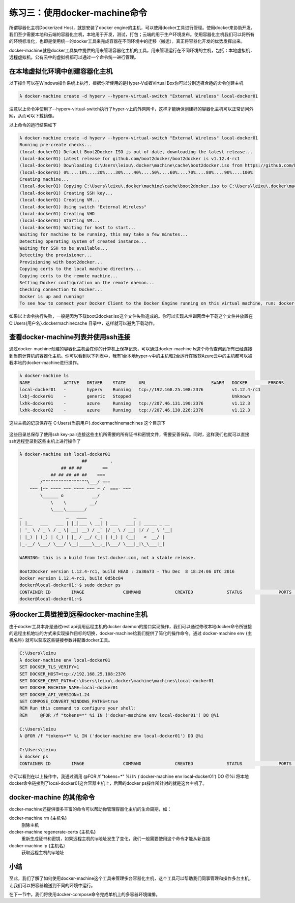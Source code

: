 练习三：使用docker-machine命令
~~~~~~~~~~~~~~~~~~~~~~~~~~~~~~~~~~

所谓容器化主机Dockerized Host，就是安装了docker engine的主机，可以使用docker工具进行管理。使用docker来协助开发，我们至少需要本地和云端的容器化主机，本地用于开发，测试，打包；云端的用于生产环境发布。使用容器化主机我们可以将所有的环境标准化，也即是使用统一的docker工具来完成容器在不同环境中的迁移（搬运），真正将容器化开发的优势发挥出来。

docker-machine就是docker工具集中提供的用来管理容器化主机的工具，用来管理运行在不同环境的主机，包括：本地虚拟机，远程虚拟机，公有云中的虚拟机都可以通过一个命令统一进行管理。

在本地虚拟化环境中创建容器化主机
^^^^^^^^^^^^^^^^^^^^^^^^

以下操作可以在Windows操作系统上执行，根据你所使用的是Hyper-V或者Virtual Box你可以分别选择合适的命令创建主机

.. code-block:: shell

    λ docker-machine create -d hyperv --hyperv-virtual-switch "External Wireless" local-docker01

注意以上命令冲使用了--hyperv-virtual-switch执行了hyper-v上的外网网卡，这样才能确保创建好的容器化主机可以正常访问外网，从而可以下载镜像。

以上命令的运行结果如下

.. code-block:: shell

    λ docker-machine create -d hyperv --hyperv-virtual-switch "External Wireless" local-docker01
    Running pre-create checks...
    (local-docker01) Default Boot2Docker ISO is out-of-date, downloading the latest release...
    (local-docker01) Latest release for github.com/boot2docker/boot2docker is v1.12.4-rc1
    (local-docker01) Downloading C:\Users\leixu\.docker\machine\cache\boot2docker.iso from https://github.com/boot2docker/boot2docker/releases/download/v1.12.4-rc1/boot2docker.iso...
    (local-docker01) 0%....10%....20%....30%....40%....50%....60%....70%....80%....90%....100%
    Creating machine...
    (local-docker01) Copying C:\Users\leixu\.docker\machine\cache\boot2docker.iso to C:\Users\leixu\.docker\machine\machines\local-docker01\boot2docker.iso...
    (local-docker01) Creating SSH key...
    (local-docker01) Creating VM...
    (local-docker01) Using switch "External Wireless"
    (local-docker01) Creating VHD
    (local-docker01) Starting VM...
    (local-docker01) Waiting for host to start...
    Waiting for machine to be running, this may take a few minutes...
    Detecting operating system of created instance...
    Waiting for SSH to be available...
    Detecting the provisioner...
    Provisioning with boot2docker...
    Copying certs to the local machine directory...
    Copying certs to the remote machine...
    Setting Docker configuration on the remote daemon...
    Checking connection to Docker...
    Docker is up and running!
    To see how to connect your Docker Client to the Docker Engine running on this virtual machine, run: docker-machine env local-docker01

如果以上命令执行失败，一般是因为下载boot2docker.iso这个文件失败造成的。你可以实现从培训网盘中下载这个文件并放置在 C:\Users\{用户名}\.docker\machine\cache 目录中，这样就可以避免下载动作。

查看docker-machine列表并使用ssh连接
^^^^^^^^^^^^^^^^^^^^^^^^

通过docker-machine创建的容器化主机会在你的计算机上保存记录，可以通过docker-machine ls这个命令查询到所有已经连接到当前计算机的容器化主机。你可以看到以下列表中，我有1台本地hyper-v中的主机和2台运行在微软Azure云中的主机都可以被我本地的docker-machine进行操作。

.. code-block:: shell

    λ docker-machine ls
    NAME             ACTIVE   DRIVER    STATE     URL                         SWARM   DOCKER        ERRORS
    local-docker01   -        hyperv    Running   tcp://192.168.25.108:2376           v1.12.4-rc1
    lxbj-docker01    -        generic   Stopped                                       Unknown
    lxhk-docker01    -        azure     Running   tcp://207.46.131.190:2376           v1.12.3
    lxhk-docker02    -        azure     Running   tcp://207.46.130.226:2376           v1.12.3


这些主机的记录保存在 C:\Users\{当前用户}\.docker\machine\machines 这个目录下

.. figure:: images/docker-machine-01-machines.png

这些目录总保存了使用ssh key-pair连接这些主机所需要的所有证书和密钥文件，需要妥善保存。同时，这样我们也就可以直接ssh远程登录到这些主机上进行操作了

.. code-block:: shell

    λ docker-machine ssh local-docker01
                            ##         .
                    ## ## ##        ==
                ## ## ## ## ##    ===
            /"""""""""""""""""\___/ ===
        ~~~ {~~ ~~~~ ~~~ ~~~~ ~~~ ~ /  ===- ~~~
            \______ o           __/
                \    \         __/
                \____\_______/
    _                 _   ____     _            _
    | |__   ___   ___ | |_|___ \ __| | ___   ___| | _____ _ __
    | '_ \ / _ \ / _ \| __| __) / _` |/ _ \ / __| |/ / _ \ '__|
    | |_) | (_) | (_) | |_ / __/ (_| | (_) | (__|   <  __/ |
    |_.__/ \___/ \___/ \__|_____\__,_|\___/ \___|_|\_\___|_|

    WARNING: this is a build from test.docker.com, not a stable release.

    Boot2Docker version 1.12.4-rc1, build HEAD : 2a30a73 - Thu Dec  8 18:24:06 UTC 2016
    Docker version 1.12.4-rc1, build 0d5bc84
    docker@local-docker01:~$ sudo docker ps
    CONTAINER ID        IMAGE               COMMAND             CREATED             STATUS              PORTS               NAMES
    docker@local-docker01:~$


将docker工具链接到远程docker-machine主机
^^^^^^^^^^^^^^^^^^^^^^^^

由于docker工具本身是通过rest api调用远程主机的docker daemon的接口实现操作，我们可以通过修改本地docker命令所链接的远程主机地址的方式来实现操作目标的切换，docker-machine给我们提供了简化的操作命令。通过 docker-machine env {主机名称} 就可以获取这些链接参数并配置docker工具。

.. code-block:: shell

    C:\Users\leixu
    λ docker-machine env local-docker01
    SET DOCKER_TLS_VERIFY=1
    SET DOCKER_HOST=tcp://192.168.25.108:2376
    SET DOCKER_CERT_PATH=C:\Users\leixu\.docker\machine\machines\local-docker01
    SET DOCKER_MACHINE_NAME=local-docker01
    SET DOCKER_API_VERSION=1.24
    SET COMPOSE_CONVERT_WINDOWS_PATHS=true
    REM Run this command to configure your shell:
    REM     @FOR /f "tokens=*" %i IN ('docker-machine env local-docker01') DO @%i

    C:\Users\leixu
    λ @FOR /f "tokens=*" %i IN ('docker-machine env local-docker01') DO @%i

    C:\Users\leixu
    λ docker ps
    CONTAINER ID        IMAGE               COMMAND             CREATED             STATUS              PORTS               NAMES


你可以看到在以上操作中，我通过调用 @FOR /f "tokens=*" %i IN ('docker-machine env local-docker01') DO @%i 将本地docker命令链接到了local-docker01这台容器主机上，后面的docker ps操作所针对的就是这台主机了。


docker-machine 的其他命令
^^^^^^^^^^^^^^^^^^^^^^^^

docker-machine还提供很多丰富的命令可以帮助你管理容器化主机的生命周期，如：

docker-machine rm {主机名}
    删除主机

docker-machine regenerate-certs {主机名}
    重新生成证书和密钥，如果远程主机的ip地址发生了变化，我们一般需要使用这个命令才能从新连接

docker-machine ip {主机名}
    获取远程主机的ip地址


小结
^^^^^^^^^^^^^^^^^^^^^^^^

至此，我们了解了如何使用docker-machine这个工具来管理多台容器化主机，这个工具可以帮助我们同事管理和操作多台主机，让我们可以把容器输送到不同的环境中运行。

在下一节中，我们将使用docker-compose命令完成单机上的多容器环境编排。

